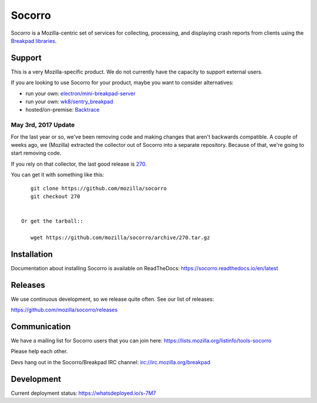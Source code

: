 =======
Socorro
=======

Socorro is a Mozilla-centric set of services for collecting, processing, and
displaying crash reports from clients using the `Breakpad libraries
<http://code.google.com/p/google-breakpad/>`_.


Support
=======

This is a very Mozilla-specific product. We do not currently have the capacity
to support external users.

If you are looking to use Socorro for your product, maybe you want to consider
alternatives:

* run your own: `electron/mini-breakpad-server <https://github.com/electron/mini-breakpad-server>`_
* run your own: `wk8/sentry_breakpad <https://github.com/wk8/sentry_breakpad>`_
* hosted/on-premise: `Backtrace <https://backtrace.io/>`_


May 3rd, 2017 Update
--------------------

For the last year or so, we've been removing code and making changes that aren't
backwards compatible. A couple of weeks ago, we (Mozilla) extracted the
collector out of Socorro into a separate repository. Because of that, we're
going to start removing code.

If you rely on that collector, the last good release is `270
<https://github.com/mozilla/socorro/releases/tag/270>`_.

You can get it with something like this::

    git clone https://github.com/mozilla/socorro
    git checkout 270


 Or get the tarball::

    wget https://github.com/mozilla/socorro/archive/270.tar.gz


Installation
============

Documentation about installing Socorro is available on ReadTheDocs:
`<https://socorro.readthedocs.io/en/latest>`_


Releases
========

We use continuous development, so we release quite often. See our list of releases:

https://github.com/mozilla/socorro/releases


Communication
=============

We have a mailing list for Socorro users that you can join here:
https://lists.mozilla.org/listinfo/tools-socorro

Please help each other.

Devs hang out in the Socorro/Breakpad IRC channel:
`<irc://irc.mozilla.org/breakpad>`_


Development
===========

Current deployment status: https://whatsdeployed.io/s-7M7
